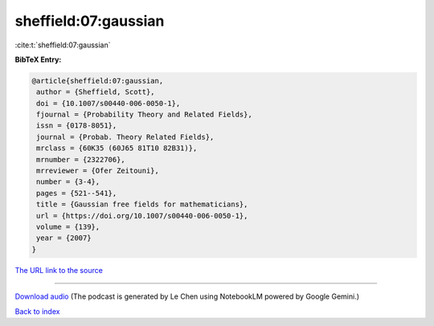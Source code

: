 sheffield:07:gaussian
=====================

:cite:t:`sheffield:07:gaussian`

**BibTeX Entry:**

.. code-block:: bibtex

   @article{sheffield:07:gaussian,
    author = {Sheffield, Scott},
    doi = {10.1007/s00440-006-0050-1},
    fjournal = {Probability Theory and Related Fields},
    issn = {0178-8051},
    journal = {Probab. Theory Related Fields},
    mrclass = {60K35 (60J65 81T10 82B31)},
    mrnumber = {2322706},
    mrreviewer = {Ofer Zeitouni},
    number = {3-4},
    pages = {521--541},
    title = {Gaussian free fields for mathematicians},
    url = {https://doi.org/10.1007/s00440-006-0050-1},
    volume = {139},
    year = {2007}
   }

`The URL link to the source <ttps://doi.org/10.1007/s00440-006-0050-1}>`__




.. raw:: html

   <div style="margin-top: 1em; margin-bottom: 1em;">
     <audio controls>
       <source src="../sheffield-07-gaussian.wav" type="audio/wav">
       <p>Your browser does not support the audio element. Please download the audio file instead.</p>
     </audio>
   </div>

----

`Download audio <../sheffield-07-gaussian.wav>`__ (The podcast is generated by Le Chen using NotebookLM powered by Google Gemini.)

`Back to index <../By-Cite-Keys.html>`__
